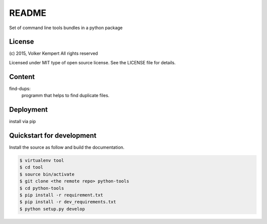 ======
README
======

Set of command line tools bundles in a python package


License
-------

(c) 2015, Volker Kempert
All rights reserved

Licensed under MIT type of open source license.
See the LICENSE file for details.


Content
-------

find-dups:
   programm that helps to find duplicate files.


Deployment
----------

install via pip


Quickstart for development
--------------------------

Install the source as follow and build the documentation.

.. code-block:: bash


   $ virtualenv tool
   $ cd tool
   $ source bin/activate
   $ git clone <the remote repo> python-tools
   $ cd python-tools
   $ pip install -r requirement.txt
   $ pip install -r dev_requirements.txt
   $ python setup.py develop


